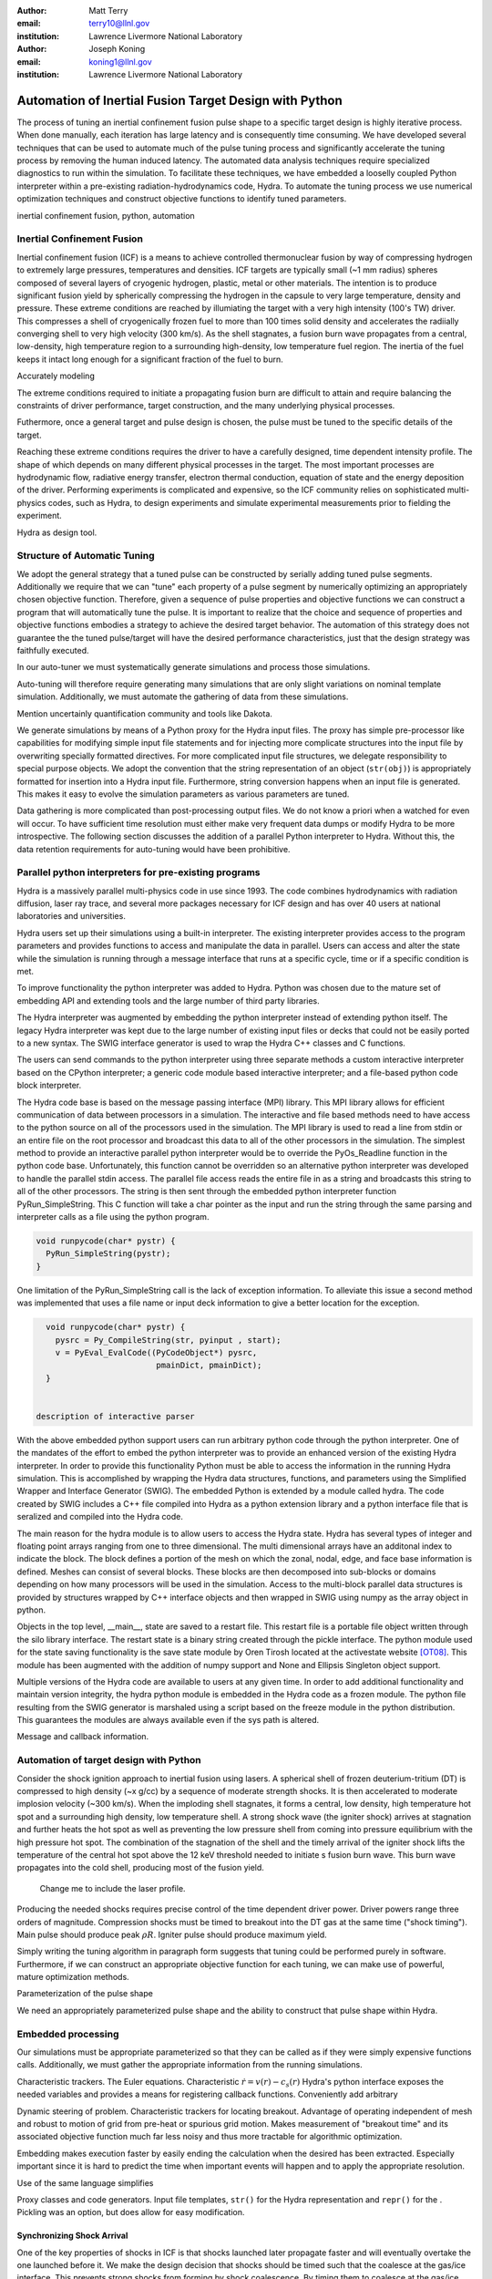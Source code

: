 :author: Matt Terry
:email: terry10@llnl.gov
:institution: Lawrence Livermore National Laboratory

:author: Joseph Koning
:email: koning1@llnl.gov
:institution: Lawrence Livermore National Laboratory

-------------------------------------------------------
Automation of Inertial Fusion Target Design with Python
-------------------------------------------------------

.. class:: abstract

    The process of tuning an inertial confinement fusion pulse shape to a specific target design is highly iterative process.  When done manually, each iteration has large latency and is consequently time consuming.  We have developed several techniques that can be used to automate much of the pulse tuning process and significantly accelerate the tuning process by removing the human induced latency.  The automated data analysis techniques require specialized diagnostics to run within the simulation.  To facilitate these techniques, we have embedded a looselly coupled Python interpreter within a pre-existing radiation-hydrodynamics code, Hydra.  To automate the tuning process we use numerical optimization techniques and construct objective functions to identify tuned parameters.
    
.. class:: keywords

   inertial confinement fusion, python, automation

Inertial Confinement Fusion
---------------------------

Inertial confinement fusion (ICF) is a means to achieve controlled thermonuclear fusion by way of compressing hydrogen to extremely large pressures, temperatures and densities.  ICF targets are typically small (~1 mm radius) spheres composed of several layers of cryogenic hydrogen, plastic, metal or other materials.  The intention is to produce significant fusion yield by spherically compressing the hydrogen in the capsule to very large temperature, density and pressure.  These extreme conditions are reached by illumiating the target with a very high intensity (100's TW) driver.  This compresses a shell of cryogenically frozen fuel to more than 100 times solid density and accelerates the radiially converging shell to very high velocity (300 km/s).  As the shell stagnates, a fusion burn wave propagates from a central, low-density, high temperature region to a surrounding high-density, low temperature fuel region.  The inertia of the fuel keeps it intact long enough for a significant fraction of the fuel to burn.

Accurately modeling 



The extreme conditions required to initiate a propagating fusion burn are difficult to attain and require balancing the constraints of driver performance, target construction, and the many underlying physical processes.

Futhermore, once a general target and pulse design is chosen, the pulse must be tuned to the specific details of the target.

Reaching these extreme conditions requires the driver to have a carefully designed, time dependent intensity profile.  The shape of which depends on many different physical processes in the target. The most important processes are hydrodynamic flow, radiative energy transfer, electron thermal conduction, equation of state and the energy deposition of the driver.  Performing experiments is complicated and expensive, so the ICF community relies on sophisticated multi-physics codes, such as Hydra, to design experiments and simulate experimental measurements prior to fielding the experiment.

Hydra as design tool.


Structure of Automatic Tuning
-----------------------------

We adopt the general strategy that a tuned pulse can be constructed by serially adding tuned pulse segments.  Additionally we require that we can "tune" each property of a pulse segment by numerically optimizing an appropriately chosen objective function.  Therefore, given a sequence of pulse properties and objective functions we can construct a program that will automatically tune the pulse.  It is important to realize that the choice and sequence of properties and objective functions embodies a strategy to achieve the desired target behavior.  The automation of this strategy does not guarantee the the tuned pulse/target will have the desired performance characteristics, just that the design strategy was faithfully executed.

In our auto-tuner we must systematically generate simulations and process those simulations.

Auto-tuning will therefore require generating many simulations that are only slight variations on nominal template simulation.   Additionally, we must automate the gathering of data from these simulations.

Mention uncertainly quantification community and tools like Dakota.

We generate simulations by means of a Python proxy for the Hydra input files.  The proxy has simple pre-processor like capabilities for modifying simple input file statements and for injecting more complicate structures into the input file by overwriting specially formatted directives.  For more complicated input file structures, we delegate responsibility to special purpose objects.  We adopt the convention that the string representation of an object (``str(obj)``) is appropriately formatted for insertion into a Hydra input file.  Furthermore, string conversion happens when an input file is generated.  This makes it easy to evolve the simulation parameters as various parameters are tuned.

Data gathering is more complicated than post-processing output files.  We do not know a priori when a watched for even will occur.  To have sufficient time resolution must either make very frequent data dumps or modify Hydra to be more introspective.  The following section discusses the addition of a parallel Python interpreter to Hydra.  Without this, the data retention requirements for auto-tuning would have been prohibitive.


Parallel python interpreters for pre-existing programs
------------------------------------------------------

Hydra is a massively parallel multi-physics code in use since 1993. 
The code 
combines hydrodynamics with radiation diffusion, laser ray trace, 
and several more packages necessary for ICF design
and has over 40 users at national laboratories and universities. 

Hydra users set up their simulations using a built-in interpreter. The 
existing interpreter provides access to the program parameters
and provides functions to access and manipulate the data in parallel. Users
can access and alter the state while the simulation is running through
a message interface that runs at a specific cycle, time or if a specific
condition is met. 

To improve functionality the python interpreter was added to Hydra.
Python was chosen 
due to the mature set of embedding API and extending tools
and the large number of third party libraries.  

The Hydra interpreter was augmented by embedding the
python interpreter instead of extending python itself.
The legacy Hydra interpreter was kept due to the large number of
existing input files or decks that could not be easily ported to a new
syntax.  The SWIG interface generator is used to wrap the Hydra C++ classes
and C functions.


The users can send commands to the python interpreter using three separate 
methods a custom interactive interpreter based on the CPython interpreter;
a generic code module based interactive interpreter; and a file-based python code block interpreter.

The Hydra code base is based on the message passing interface 
(MPI) library. This MPI library allows for efficient communication of data 
between processors in a simulation. The interactive and file based methods
need to have access to the python source on all of the processors used in the simulation. The MPI library is used to read a line from stdin or an entire file on the root processor and broadcast this data to all of the other processors in the simulation. The simplest method to provide an interactive parallel python interpreter would be to override the PyOs_Readline function in the python code base.  Unfortunately, this function cannot be overridden so an alternative python interpreter was developed to handle the parallel stdin access.  The parallel file access reads the entire file in as a string and broadcasts this string to all of the other processors. The string is then sent through the embedded python interpreter function PyRun_SimpleString. This C function will take a char pointer as the input and run the string through the same parsing and interpreter calls as a file using the python program. 


.. code-block:: c

   void runpycode(char* pystr) {
     PyRun_SimpleString(pystr);
   }

One limitation of the PyRun_SimpleString call is the lack of exception 
information. To alleviate this issue a second method was implemented that 
uses a file name or input deck information to give a better location for 
the exception. 

.. code-block:: c

   void runpycode(char* pystr) {
     pysrc = Py_CompileString(str, pyinput , start);
     v = PyEval_EvalCode((PyCodeObject*) pysrc, 
                          pmainDict, pmainDict);
   }


 description of interactive parser

With the above embedded python support users can run arbitrary python code 
through the python interpreter. One of the mandates of the effort to embed 
the python interpreter was to provide an enhanced version of the existing Hydra 
interpreter.  In order to provide this functionality Python must be able to 
access the information in the running Hydra simulation. This is accomplished
by wrapping the Hydra data structures, functions, and parameters using the 
Simplified Wrapper and  Interface Generator (SWIG). The embedded Python is 
extended by a module called hydra.  The code created by SWIG includes a C++ 
file compiled into Hydra as a python extension library and a python interface
file that is seralized and compiled into the Hydra code.

The main reason for the hydra module is to allow users to access the Hydra 
state. Hydra has several types of integer and floating point arrays ranging 
from one to three dimensional.  The multi dimensional arrays
have an additonal index to indicate the block.  The block defines a 
portion of the mesh on which the zonal, nodal, edge, and face base information
is defined.  Meshes can consist of several blocks.  These blocks are then 
decomposed into sub-blocks or domains depending on how many processors will 
be used in the simulation. Access to the multi-block parallel data structures
is provided by structures wrapped by C++ interface objects and then wrapped in 
SWIG using numpy as the array object in python.

Objects in the top level, __main__, state are saved to a restart file.
This restart file is a portable file object written through 
the silo library interface. The restart state is a binary string
created through the pickle interface. The python module used for the state 
saving functionality is the save state module by Oren Tirosh located at the activestate website [OT08]_. This module 
has been augmented with the addition of numpy support and None and Ellipsis Singleton object support.

Multiple versions of the Hydra code are available to users at any given time.
In order to add additional functionality and maintain version integrity, the hydra python module is embedded in the Hydra code as a frozen module. The python file resulting from the SWIG generator is marshaled using a script based on the freeze module in the python distribution. This guarantees the modules
are always available even if the sys path is altered.

Message and callback information.


Automation of target design with Python
---------------------------------------

Consider the shock ignition approach to inertial fusion using lasers.  A spherical shell of frozen deuterium-tritium (DT) is compressed to high density (~x g/cc) by a sequence of moderate strength shocks.  It is then accelerated to moderate implosion velocity (~300 km/s).  When the imploding shell stagnates, it forms a central, low density, high temperature hot spot and a surrounding high density, low temperature shell.  A strong shock wave (the igniter shock) arrives at stagnation and further heats the hot spot as well as preventing the low pressure shell from coming into pressure equilibrium with the high pressure hot spot.  The combination of the stagnation of the shell and the timely arrival of the igniter shock lifts the temperature of the central hot spot above the 12 keV threshold needed to initiate s fusion burn wave.  This burn wave propagates into the cold shell, producing most of the fusion yield.

.. figure:: rt_materials.pdf

    Change me to include the laser profile.

Producing the needed shocks requires precise control of the time dependent driver power.  Driver powers range three orders of magnitude.  Compression shocks must be timed to breakout into the DT gas at the same time ("shock timing").  Main pulse should produce peak :math:`\rho R`.  Igniter pulse should produce maximum yield.

Simply writing the tuning algorithm in paragraph form suggests that tuning could be performed purely in software.  Furthermore, if we can construct an appropriate objective function for each tuning, we can make use of powerful, mature optimization methods.

Parameterization of the pulse shape

We need an appropriately parameterized pulse shape and the ability to construct that pulse shape within Hydra.  


Embedded processing
-------------------

Our simulations must be appropriate parameterized so that they can be called as if they were simply expensive functions calls.  Additionally, we must gather the appropriate information from the running simulations.

Characteristic trackers.  The Euler equations.  Characteristic 
:math:`\dot{r} = v(r) - c_s(r)`   Hydra's python interface exposes the needed variables and provides a means for registering callback functions.  Conveniently add arbitrary 

Dynamic steering of problem.  Characteristic trackers for locating breakout.  Advantage of operating independent of mesh and robust to motion of grid from pre-heat or spurious grid motion.  Makes measurement of "breakout time" and its associated objective function much far less noisy and thus more tractable for algorithmic optimization.

Embedding makes execution faster by easily ending the calculation when the desired has been extracted.  Especially important since it is hard to predict the time when important events will happen and to apply the appropriate resolution.

Use of the same language simplifies

Proxy classes and code generators.  Input file templates, ``str()`` for the Hydra representation and ``repr()`` for the .  Pickling was an option, but does allow for easy modification.


Synchronizing Shock Arrival
...........................

One of the key properties of shocks in ICF is that shocks launched later propagate faster and will eventually overtake the one launched before it.  We make the design decision that shocks should be timed such that the coalesce at the gas/ice interface.  This prevents strong shocks from forming by shock coalescence.  By timing them to coalesce at the gas/ice interface, we minimize the intensification of shocks due to radial convergence.

.. figure:: auto_timing.pdf

    Change me to all guide lines for early and late.  :label:`figtiming`

Consider the case of radially converging shocks launched at two different times from comparable radii.  The second shock is faster and will eventually overtake the first.  If we define a "shock breakout time" as when the first shock enters the gas region, we can plot the shock breakout time as a function of the launch time of the second shock (black line in :ref:`figtiming`).  The appropriate objective function should maximize the breakout time (recognizing that it saturates for large launch times) while also minimizing the launch time of the second shock.  We construct an aggregate objective function as a linear combination of the two constraints (:math:`f(t) = \omega t - b(t)`).  We find an tuned value of :math:`0.01 m`.  Where :math:`m` is the slope between two points chosen to be clearly early and later than ideal tuning.
.. Comments on error


Tuning the Main Pulse and Igniter Pulse
.......................................

Finding optimal main and igniter pulse timings are simple optimization problems.  Since the igniter pulse is responsible for actually igniter the target, the main pulse should maximize the potential burn.  The burn fraction scales with the peak areal density (:math:`\rho R`) of the assembled target 
(:math:`f \approx \frac{\rho R}{\rho R + 7}`) where 
(:math:`\rho R = \int \rho(r) dr`).  We use a modified bisection optimization method described in the following section for actual optimization.  For the particular target we under consideration, peak areal density is about 1.5, corresponding to a theoretical burn fraction of 20% and a yield of 40 MJ.  Note that this estimate does not take into account the ablation of the DT during the main pulse.  We require our optimization to converge within xx ps.  In Figure :ref:`figrhor`, we see that :math:`\rho R` peaks and is approximately flat over a xxps interval.

.. figure:: rhor_tune.pdf

    Tuning peak areal density :label:`figrhor`

Having fixed the main main pulse timing, we add the igniter pulse.  We tune the start of the igniter pulse to maximize fusion yield.


Optimization Techniques
-----------------------

Typical calculations take 5-20 minutes on a single core of an 2.8 GHz Intel Xeon processor.  Typical single variable optimization methods are designed for serial evaluation.  A "quick" convergence might take 12 function evaluations, translating to approximately four hours of run time.  Instead, we use a simple parallel bounded minimum optimization with 8 simultaneous evaluations.  We routinely achieve acceptable convergence within 4 iterations (3x speedup).  The use of more sophisticated sampling techniques would likely reduce the number of iterations or the number of parallel function evaluations.


Conclusions
-----------

Python is awesome!

This work performed under the auspices of the U.S. DOE by Lawrence Livermore National Laboratory under Contract DE-AC52-07NA27344.

References
----------
.. [OT08] O. Tirosh, *Pickle the interactive interpreter state (Python recipe)*,
           http://code.activestate.com/recipes/572213-pickle-the-interactive-interpreter-state/ , 2008.



